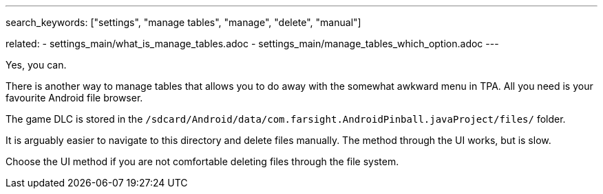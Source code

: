 ---
search_keywords: ["settings", "manage tables", "manage", "delete", "manual"]

related:
    - settings_main/what_is_manage_tables.adoc
    - settings_main/manage_tables_which_option.adoc
---

Yes, you can.

There is another way to manage tables that allows you to do away with the somewhat awkward menu in TPA. 
All you need is your favourite Android file browser.

The game DLC is stored in the `/sdcard/Android/data/com.farsight.AndroidPinball.javaProject/files/` folder.

It is arguably easier to navigate to this directory and delete files manually. 
The method through the UI works, but is slow.

Choose the UI method if you are not comfortable deleting files through the file system.